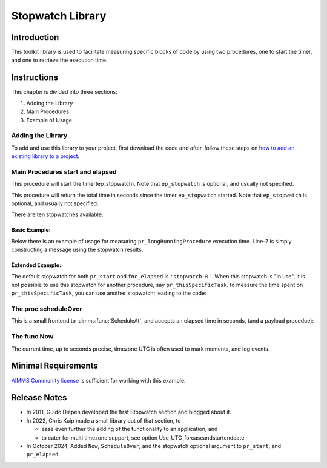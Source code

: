 ﻿Stopwatch Library
==========================

.. meta::
   :description: How to measure efficiency of procedures with StopWatch function.
   :keywords: efficient, time, execute, stopwatch, watch, clock

.. image:: https://img.shields.io/badge/AIMMS_4.87-ZIP:_Stopwatch_Library-blue
   :target: https://github.com/aimms/stopwatch-library/archive/refs/heads/main.zip

.. image:: https://img.shields.io/badge/AIMMS_4.87-Github:_Stopwatch_Library-blue
   :target: https://github.com/aimms/stopwatch-library

.. image:: https://img.shields.io/badge/AIMMS_Community-Forum-yellow
   :target: https://community.aimms.com/aimms-developer-12/stopwatch-library-1426

.. image:: images/chronometer-watch.png
   :scale: 30
   :align: right
   :alt: Measure Execution Time

Introduction
--------------
This toolkit library is used to facilitate measuring specific blocks of code by using two procedures, 
one to start the timer, and one to retrieve the execution time. 

.. seealso:: In this `article <https://how-to.aimms.com/Articles/144/144-Stopwatch.html>`_ deeper explanations about how to measure execution time with and without this library can be found. 


Instructions
----------------

This chapter is divided into three sections:

#. Adding the Library
#. Main Procedures
#. Example of Usage

Adding the Library
~~~~~~~~~~~~~~~~~~~~~~~

To add and use this library to your project, first download the code and after, 
follow these steps on `how to add an existing library to a project <https://how-to.aimms.com/Articles/84/84-using-libraries.html#add-aimms-libraries>`_.

Main Procedures start and elapsed
~~~~~~~~~~~~~~~~~~~~~~~~~~~~~~~~~

.. aimms:procedure:: pr_start(ep_stopwatch)

This procedure will start the timer(ep_stopwatch). 
Note that ``ep_stopwatch`` is optional, and usually not specified.

.. code-block:: aimms
   :linenos:

   ! Use the CurrentToString AIMMS function to store the current time
   ! in YYYY-MM-DD HH:MM:SS:TT format
   if p_option_Use_UTC_forcaseandstartenddate_active then
      sp_startTime := CurrentToString( "%c%y-%m-%d %H:%M:%S:%t%TZ('UTC')" );
   else
      sp_StartTime := CurrentToString( "%c%y-%m-%d %H:%M:%S:%t" );
   endif;

.. aimms:function:: fnc_elapsed(ep_stopwatch)

This procedure will return the total time in seconds since the timer ``ep_stopwatch`` started.
Note that ``ep_stopwatch`` is optional, and usually not specified.

.. code-block:: aimms
   :linenos:

   if p_option_Use_UTC_forcaseandstartenddate_active then
      sp_stopMoment := CurrentToString( "%c%y-%m-%d %H:%M:%S:%t%TZ('UTC')" );
      p_elapsedTime := StringToMoment(
         Format        :  "%c%y-%m-%d %H:%M:%S:%t%TZ('UTC')", 
         Unit          :  [tick], 
         ReferenceDate :  sp_startTime, 
         Timeslot      :  sp_stopMoment);
   else
      p_elapsedTime := CurrentToMoment( [tick],  sp_StartTime );
   endif;
   fnc_elapsed := p_elapsedTime;

There are ten stopwatches available.

.. code-block:: aimms
   :linenos:

	Set s_stopwatches {
		Index: i_stopwatch;
		Definition: ElementRange(0,9,prefix:"stopwatch-");
	}


Basic Example:
""""""""""""""" 

Below there is an example of usage for measuring ``pr_longRunningProcedure`` execution time. 
Line-7 is simply constructing a message using the stopwatch results. 

.. code-block:: aimms
   :linenos:

   ! Measuring time of some long running procedure.
   stopwatch::pr_start();
   pr_longRunningProcedure();
   p_elapsedTime := stopwatch::fnc_elapsed();

   ! Reporting of that time:
   sp_runTime := formatString("Execution of procedure took %n seconds", p_elapsedTime );

Ëxtended Example:
"""""""""""""""""""" 

The default stopwatch for both ``pr_start`` and ``fnc_elapsed`` is ``'stopwatch-0'``. 
When this stopwatch is "in use", it is not possible to use this stopwatch for another 
procedure, say ``pr_thisSpecificTask``. to measure the time spent on ``pr_thisSpecificTask``,
you can use another stopwatch; leading to the code:

.. code-block:: aimms
   :linenos:

   ! Measuring time of some long running procedure.
   stopwatch::pr_start('stopwatch-1') ;
   pr_thisSpecificTask();
   p_elapsedTimeSpecific := stopwatch::fnc_elapsed('stopwatch-1');

   ! Reporting of the time spent on a specific task:
   sp_runTime := formatString("Execution of procedure pr_thisSpecificTask took %n seconds", 
	   p_elapsedTimeSpecific );


The proc scheduleOver
~~~~~~~~~~~~~~~~~~~~~~~~

This is a small frontend to :aimms:func:`ScheduleAt`, and accepts an elapsed time in seconds, (and a payload procedue):

.. code-block:: aimms
   :linenos:

	Procedure pr_scheduleOver {
		Arguments: (p_noSeconds,ep_payLoad);
	}

The func Now
~~~~~~~~~~~~~~~~~~

The current time, up to seconds precise, timezone UTC is often used to mark moments, and log events.

.. code-block:: aimms
   :linenos:

	Function fnc_now {
		Range: string;
	}

Minimal Requirements
----------------------

`AIMMS Community license <https://www.aimms.com/platform/aimms-community-edition/>`_ is sufficient for working with this example. 

Release Notes
--------------

* In 2011, Guido Diepen developed the first Stopwatch section and blogged about it.

* In 2022, Chris Kuip made a small library out of that section, to

  * ease even further the adding of the functionality to an application, and

  * to cater for multi timezone support, see option Use_UTC_forcaseandstartenddate

* In October 2024, Added ``Now``, ``ScheduleOver``, and the stopwatch optional argument to ``pr_start``, and ``pr_elapsed``.








